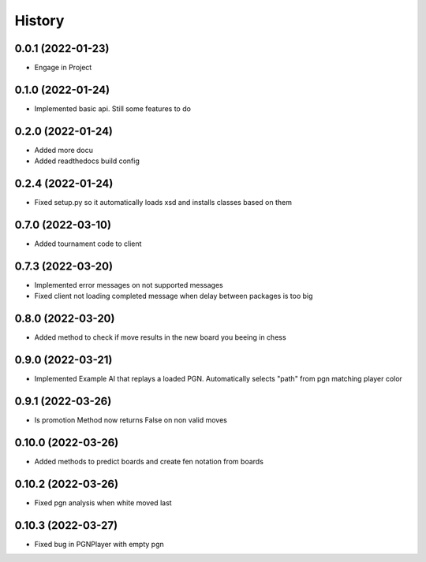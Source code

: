 =======
History
=======

0.0.1 (2022-01-23)
------------------

* Engage in Project

0.1.0 (2022-01-24)
------------------

* Implemented basic api. Still some features to do

0.2.0 (2022-01-24)
------------------

* Added more docu
* Added readthedocs build config

0.2.4 (2022-01-24)
------------------

* Fixed setup.py so it automatically loads xsd and installs classes based on them

0.7.0 (2022-03-10)
------------------

* Added tournament code to client

0.7.3 (2022-03-20)
------------------

* Implemented error messages on not supported messages
* Fixed client not loading completed message when delay between packages is too big

0.8.0 (2022-03-20)
------------------

* Added method to check if move results in the new board you beeing in chess

0.9.0 (2022-03-21)
------------------

* Implemented Example AI that replays a loaded PGN. Automatically selects "path" from pgn matching player color

0.9.1 (2022-03-26)
------------------

* Is promotion Method now returns False on non valid moves

0.10.0 (2022-03-26)
-------------------

* Added methods to predict boards and create fen notation from boards

0.10.2 (2022-03-26)
-------------------

* Fixed pgn analysis when white moved last

0.10.3 (2022-03-27)
-------------------

* Fixed bug in PGNPlayer with empty pgn
